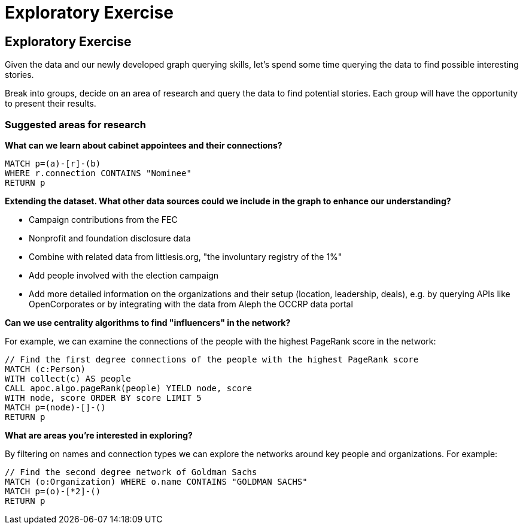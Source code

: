 = Exploratory Exercise

== Exploratory Exercise

Given the data and our newly developed graph querying skills, let's spend some time querying the data to find possible interesting stories.

Break into groups, decide on an area of research and query the data to find potential stories. Each group will have the opportunity to present their results.

=== Suggested areas for research

*What can we learn about cabinet appointees and their connections?*

[source,cypher]
----
MATCH p=(a)-[r]-(b)
WHERE r.connection CONTAINS "Nominee"
RETURN p
----

*Extending the dataset. What other data sources could we include in the graph to enhance our understanding?*

* Campaign contributions from the FEC
* Nonprofit and foundation disclosure data
* Combine with related data from littlesis.org, "the involuntary registry of the 1%"
* Add people involved with the election campaign
* Add more detailed information on the organizations and their setup (location, leadership, deals), e.g. by querying APIs like OpenCorporates or by integrating with the data from Aleph the OCCRP data portal  

*Can we use centrality algorithms to find "influencers" in the network?*

For example, we can examine the connections of the people with the highest PageRank score in the network:

[source,cypher]
----
// Find the first degree connections of the people with the highest PageRank score
MATCH (c:Person)
WITH collect(c) AS people
CALL apoc.algo.pageRank(people) YIELD node, score
WITH node, score ORDER BY score LIMIT 5
MATCH p=(node)-[]-()
RETURN p
----

*What are areas you're interested in exploring?*

By filtering on names and connection types we can explore the networks around key people and organizations. For example:

[source,cypher]
----
// Find the second degree network of Goldman Sachs
MATCH (o:Organization) WHERE o.name CONTAINS "GOLDMAN SACHS"
MATCH p=(o)-[*2]-()
RETURN p
----
